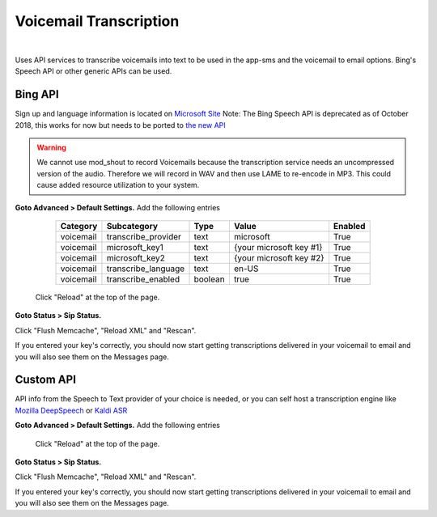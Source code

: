 *****************
Voicemail Transcription
*****************

|

Uses API services to transcribe voicemails into text to be used in the app-sms and the voicemail to email options. Bing's Speech API or other generic APIs can be used.

Bing API
====================


Sign up and language information is located on `Microsoft Site <https://www.microsoft.com/cognitive-services/en-us/Speech-api/documentation/API-Reference-REST/BingVoiceRecognition>`_ Note: The Bing Speech API is deprecated as of October 2018, this works for now but needs to be ported to `the new API <https://github.com/MicrosoftDocs/azure-docs/blob/master/articles/cognitive-services/Speech-Service/how-to-migrate-from-bing-speech.md>`_

.. warning:: We cannot use mod_shout to record Voicemails because the transcription service needs an uncompressed version of the audio. Therefore we will record in WAV and then use LAME to re-encode in MP3. This could cause added resource utilization to your system.

**Goto Advanced > Default Settings.**
Add the following entries

  +-------------+-----------------------+-----------+---------------------------+-----------+
  |  Category   |  Subcategory          |  Type     |  Value                    |  Enabled  |
  +=============+=======================+===========+===========================+===========+
  |  voicemail  |  transcribe_provider  |  text     |  microsoft                |  True     |
  +-------------+-----------------------+-----------+---------------------------+-----------+
  |  voicemail  |  microsoft_key1       |  text     |  {your microsoft key #1}  |  True     |
  +-------------+-----------------------+-----------+---------------------------+-----------+
  |  voicemail  |  microsoft_key2       |  text     |  {your microsoft key #2}  |  True     |
  +-------------+-----------------------+-----------+---------------------------+-----------+
  |  voicemail  |  transcribe_language  |  text     |  en-US                    |  True     |
  +-------------+-----------------------+-----------+---------------------------+-----------+
  |  voicemail  |  transcribe_enabled   |  boolean  |  true                     |  True     |
  +-------------+-----------------------+-----------+---------------------------+-----------+

 Click "Reload" at the top of the page.

**Goto Status > Sip Status.**

Click "Flush Memcache", "Reload XML" and "Rescan".

If you entered your key's correctly, you should now start getting transcriptions delivered in your voicemail to email and you will also see them on the Messages page.

Custom API
====================


API info from the Speech to Text provider of your choice is needed, or you can self host a transcription engine like `Mozilla DeepSpeech <https://git.callpipe.com/fusionpbx/deepspeech_frontend>`_ or `Kaldi ASR <https://github.com/dialogflow/asr-server>`_

**Goto Advanced > Default Settings.**
Add the following entries

  +-------------+-----------------------+-----------+---------------------------+-----------+-------------+
  |  Category   |  Subcategory          |  Type     |  Value                    |  Enabled  |  Required?  |
  +=============+=======================+===========+===========================+===========+=============+
  |  voicemail  |  transcribe_provider  |  text     |  custom                   |  True     |             |
  +-------------+-----------------------+-----------+---------------------------+-----------+-------------+
  |  voicemail  |  transcription_server |  text     |  https://yourserver 	    |  True     |             |
  +-------------+-----------------------+-----------+---------------------------+-----------+-------------+
  |  voicemail  |  json_enabled         |  boolean  |  true                     |  True     |  Optional   |
  +-------------+-----------------------+-----------+---------------------------+-----------+-------------+
  |  voicemail  |  api_key              | text      |  your_api_key             |  True     |  Optional   |
  +-------------+-----------------------+-----------+---------------------------+-----------+-------------+
  |  voicemail  |  transcribe_language  |  text     |  en-US                    |  True     |             |
  +-------------+-----------------------+-----------+---------------------------+-----------+-------------+
  |  voicemail  |  transcribe_enabled   |  boolean  |  true                     |  True     |             |
  +-------------+-----------------------+-----------+---------------------------+-----------+-------------+

 Click "Reload" at the top of the page.

**Goto Status > Sip Status.**

Click "Flush Memcache", "Reload XML" and "Rescan".

If you entered your key's correctly, you should now start getting transcriptions delivered in your voicemail to email and you will also see them on the Messages page.
